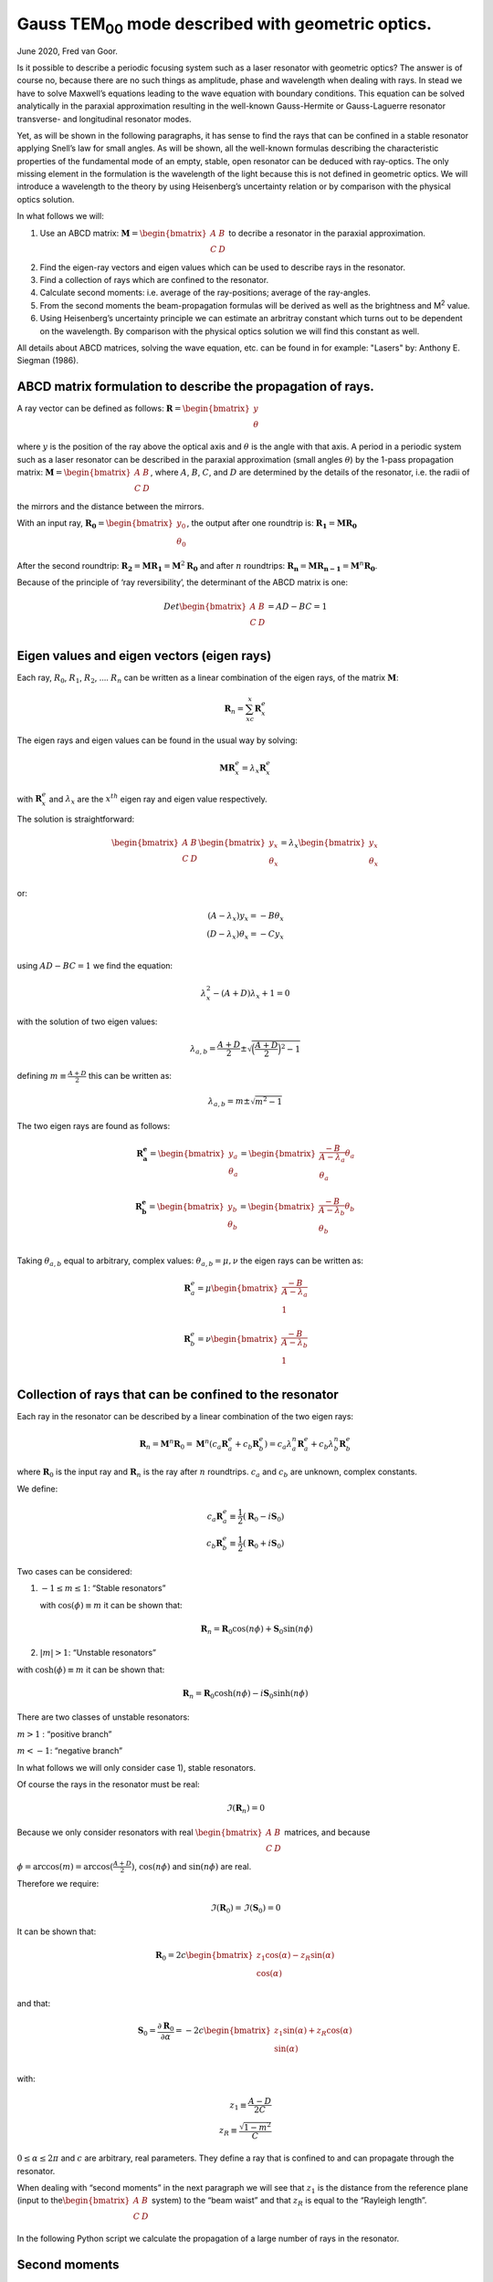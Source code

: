 .. Index::
    Gauss beam
    Laser resonator
    Geometrical description of light
    rays
    ABCD propagation
    Stable resonator
    Confined rays

Gauss TEM\ :sub:`00` \ mode described with geometric optics.
************************************************************

June 2020, Fred van Goor.

Is it possible to describe a periodic focusing system such as a laser
resonator with geometric optics? The answer is of course no, because
there are no such things as amplitude, phase and wavelength when dealing
with rays. In stead we have to solve Maxwell’s equations leading to the
wave equation with boundary conditions. This equation can be solved
analytically in the paraxial approximation resulting in the well-known
Gauss-Hermite or Gauss-Laguerre resonator transverse- and longitudinal
resonator modes.

Yet, as will be shown in the following paragraphs, it has sense to find
the rays that can be confined in a stable resonator applying Snell’s law
for small angles. As will be shown, all the well-known formulas
describing the characteristic properties of the fundamental mode of an
empty, stable, open resonator can be deduced with ray-optics. The only
missing element in the formulation is the wavelength of the light
because this is not defined in geometric optics. We will introduce a wavelength to the theory by using
Heisenberg’s uncertainty relation or by comparison with the physical optics solution.

In what follows we will:

1) Use an ABCD matrix:
   :math:`\mathbf{M} = \begin{bmatrix} A & B \\ C & D \\ \end{bmatrix}`
   to decribe a resonator in the paraxial approximation.

2) Find the eigen-ray vectors and eigen values which can be used to
   describe rays in the resonator.

3) Find a collection of rays which are confined to the resonator.

4) Calculate second moments: i.e. average of the ray-positions; average
   of the ray-angles.

5) From the second moments the beam-propagation formulas will be derived
   as well as the brightness and M\ :sup:`2` \ value.

6) Using Heisenberg’s uncertainty principle we can estimate an arbritray
   constant which turns out to be dependent on the wavelength. By
   comparison with the physical optics solution we will find this
   constant as well.
   
All details about ABCD matrices, solving the wave equation, etc. can be found in for example: 
"Lasers" by: Anthony E. Siegman (1986).

ABCD matrix formulation to describe the propagation of rays.
============================================================

A ray vector can be defined as follows:
:math:`\mathbf{R} = \begin{bmatrix} {y} \\ \theta\\ \end{bmatrix}` 

where :math:`y` is the position of the ray above the optical axis and :math:`\theta` is the angle with that axis.
A period in a periodic system such as a laser resonator can be described
in the paraxial approximation (small angles :math:`\theta`) by the
1-pass propagation matrix:
:math:`\mathbf{M} = \begin{bmatrix} A & B \\ C & D \\ \end{bmatrix}`,
where :math:`A`, :math:`B`, :math:`C`, and :math:`D` are determined by
the details of the resonator, i.e. the radii of the mirrors and the
distance between the mirrors.

With an input ray,
:math:`\mathbf{R_0} = \begin{bmatrix} {y_0} \\ \theta_0\\ \end{bmatrix}`,
the output after one roundtrip is:
:math:`\mathbf{R_1} = \mathbf{M} \mathbf{ R_0}`

After the second roundtrip:
:math:`\mathbf{R_2} = \mathbf{M} \mathbf{ R_1}=\mathbf{M}^2 \mathbf{ R_0}`
and after :math:`n` roundtrips:
:math:`\mathbf{R_n} = \mathbf{M} \mathbf{ R_{n-1}}=\mathbf{M}^n \mathbf{ R_0}`.

Because of the principle of ‘ray reversibility’, the determinant of the
ABCD matrix is one:

.. math::

   Det\begin{bmatrix}
   A & B \\
   C & D \\
   \end{bmatrix} = AD-BC=1

Eigen values and eigen vectors (eigen rays)
===========================================

Each ray, :math:`R_0`, :math:`R_1`, :math:`R_2`, …. :math:`R_n` can be
written as a linear combination of the eigen rays, of the matrix
:math:`\mathbf{M}`:

.. math:: \mathbf{R}_n=\sum_xc_x\mathbf{R}{^e_x}

The eigen rays and eigen values can be found in the usual way by
solving:

.. math:: \mathbf{M}\mathbf{R}^e_x=\lambda_x\mathbf{R}^e_x

with :math:`\mathbf{R}^e_x` and :math:`\lambda_x` are the :math:`x^{th}`
eigen ray and eigen value respectively.

The solution is straightforward:

.. math::

    
   \begin{bmatrix}
   A & B \\
   C & D \\
   \end{bmatrix} \begin{bmatrix}
   {y_x} \\
   \theta_x\\
   \end{bmatrix} = \lambda_x
   \begin{bmatrix}
   {y_x} \\
   \theta_x\\
   \end{bmatrix}

or:

.. math::

   (A-\lambda_x)y_x=-B\theta_x\\
   (D-\lambda_x)\theta_x=-Cy_x\\

using :math:`AD-BC=1` we find the equation:

.. math::


   \lambda^2_x-(A+D)\lambda_x+1=0

with the solution of two eigen values:

.. math::


   \lambda_{a,b}=\frac{A+D}{2}\pm\sqrt{\Big(\frac{A+D}{2}\Big)^2-1}

defining :math:`m\equiv\frac{A+D}{2}` this can be written as:

.. math::


   \lambda_{a,b}=m\pm\sqrt{m^2-1}

The two eigen rays are found as follows:

.. math::


   \mathbf{R^e_a}=\begin{bmatrix}
   {y_a} \\
   \theta_a\\
   \end{bmatrix} = \begin{bmatrix}
   \frac{-B}{A-\lambda_a} \theta_a \\
   \theta_a\\
   \end{bmatrix}
   \\
   \mathbf{R^e_b}=\begin{bmatrix}
   {y_b} \\
   \theta_b\\
   \end{bmatrix} = \begin{bmatrix}
   \frac{-B}{A-\lambda_b} \theta_b \\
   \theta_b\\
   \end{bmatrix}

Taking :math:`\theta_{a,b}` equal to arbitrary, complex values:
:math:`\theta_{a,b}=\mu,\nu` the eigen rays can be written as:

.. math::


   \mathbf{R}^e_a=\mu\begin{bmatrix}
   \frac{-B}{A-\lambda_a}  \\
   1\\
   \end{bmatrix}
   \\
   \mathbf{R}^e_b=\nu\begin{bmatrix}
   \frac{-B}{A-\lambda_b}  \\
   1\\
   \end{bmatrix}

Collection of rays that can be confined to the resonator
========================================================

Each ray in the resonator can be described by a linear combination of
the two eigen rays:

.. math::


   \mathbf{R}_n=\mathbf{M}^n\mathbf{R}_0=\mathbf{M}^n(c_a\mathbf{R}^e_a+c_b\mathbf{R}^e_b)=c_a\lambda^n_a\mathbf{R}^e_a+c_b\lambda^n_b\mathbf{R}^e_b

where :math:`\mathbf{R}_0` is the input ray and :math:`\mathbf{R}_n` is
the ray after :math:`n` roundtrips. :math:`c_a` and :math:`c_b` are
unknown, complex constants.

We define:

.. math::


   c_a\mathbf{R}^e_a\equiv\frac{1}{2}(\mathbf{R}_0-i\mathbf{S}_0)
   \\
   c_b\mathbf{R}^e_b\equiv\frac{1}{2}(\mathbf{R}_0+i\mathbf{S}_0)

Two cases can be considered:

1) :math:`-1 \le m \le 1`: “Stable resonators”

   with :math:`\cos(\phi)\equiv m` it can be shown that:

   .. math::


       \mathbf{R}_n=\mathbf{R}_0\cos(n\phi)+\mathbf{S}_0\sin(n\phi)

2) :math:`|m| > 1`: “Unstable resonators”

with :math:`\cosh(\phi)\equiv m` it can be shown that:

.. math::


       \mathbf{R}_n=\mathbf{R}_0\cosh(n\phi)-i\mathbf{S}_0\sinh(n\phi)

There are two classes of unstable resonators:

:math:`m>1` : “positive branch”

:math:`m<-1`: “negative branch”

In what follows we will only consider case 1), stable resonators.

Of course the rays in the resonator must be real:

.. math::


   \Im(\mathbf{R}_n)=0

Because we only consider resonators with real
:math:`\begin{bmatrix} A & B \\ C & D \\ \end{bmatrix}` matrices, and
because :math:`\phi=\arccos(m)=\arccos(\frac{A+D}{2})`,
:math:`\cos(n\phi)` and :math:`\sin(n\phi)` are real.

Therefore we require:

.. math::


   \Im(\mathbf{R}_0)=\Im(\mathbf{S}_0)=0

It can be shown that:

.. math::


   \mathbf{R}_0=2c\begin{bmatrix}
   z_1\cos(\alpha)-z_R\sin(\alpha) \\
   \cos(\alpha)  \\
   \end{bmatrix}

and that:

.. math::


   \mathbf{S}_0=\frac{\partial \mathbf{R}_0}{\partial \alpha}=-2c\begin{bmatrix}
   z_1\sin(\alpha)+z_R\cos(\alpha) \\
   \sin(\alpha)  \\
   \end{bmatrix}

with:

.. math::


   z_1\equiv \frac{A-D}{2C}\\
   z_R\equiv \frac{\sqrt{1-m^2}}{C}

:math:`0\le \alpha \le 2\pi` and :math:`c` are arbitrary, real
parameters. They define a ray that is confined to and can propagate
through the resonator.

When dealing with “second moments” in the next paragraph we will see that
:math:`z_1` is the distance from the reference plane (input to
the\ :math:`\begin{bmatrix} A & B \\ C & D \\ \end{bmatrix}` system) to
the “beam waist” and that :math:`z_R` is equal to the “Rayleigh length”.

In the following Python script we calculate the propagation of a large number of rays in the resonator.

.. plot:: geometric_laser_plot_rays.py

Second moments
==============

The envelope of the bundle of rays and other parameters can be found
using **second moments**.

For the input rays:

.. math::


   \mathbf{R}_0=\begin{bmatrix}y_0 \\
   \theta_0\\
   \end{bmatrix}
   =2c\begin{bmatrix}
   z_1\cos(\alpha)-z_R\sin(\alpha) \\
   \cos(\alpha)  \\
   \end{bmatrix}\;0 \leq \alpha \leq 2\pi

we find for the second moment of :math:`y_0`:

.. math::


   \langle{y_0^2}\rangle=\frac{1}{2\pi}\int_0^{2\pi}y_0(\alpha)^2\mathrm{d}\alpha=\frac{4c^2}{2\pi}\int_0^{2\pi}(z_1\cos\alpha-z_R\sin\alpha)^2\mathrm{d}\alpha=

.. math::


   =\frac{4c^2}{2\pi}\left[z_1^2\int_0^{2\pi}\cos^2\alpha\mathrm{d}\alpha+z_R^2\int_0^{2\pi}\sin^2\alpha\mathrm{d}\alpha-2z_1z_R\int_0^{2\pi}\sin\alpha\cos\alpha\mathrm{d}\alpha\right]=

.. math::


   =\frac{4c^2}{2\pi}\left[\pi{z_1^2}+\pi{z_R^2}+0\right]=2c^2\left(z_1^2+z_R^2\right)

In a similar way we find for the second moments of :math:`\theta_0` and
:math:`y_0\theta_0`:

.. math::


   \langle{\theta_0^2}\rangle=\frac{1}{2\pi}\int_0^{2\pi}\theta_0(\alpha)^2\mathrm{d}\alpha=2c^2

.. math::


   \langle{y_0\theta_0}\rangle=\frac{1}{2\pi}\int_0^{2\pi}{y_0}(\alpha)\theta_0(\alpha)\mathrm{d}\alpha=2c^2z_1

In general we want to know the rays at a distance :math:`z'` from the
input-reference plane:

.. figure:: _static/geometric_laser_fig1.png

In other words we want to know :math:`\mathbf{R}(z',\alpha)` for a given
input ray :math:`\mathbf{R}_0=\mathbf{R}(0,\alpha)` The ray at a
distance :math:`z'` can be found by propagating in free space
(refractive index = 1):

.. math::


   \mathbf{R}(z',\alpha)=\begin{bmatrix}
   1 & z' \\
   0 & 1 \\
   \end{bmatrix}\mathbf{R}_0=
   \begin{bmatrix}
   y_0 + z'\theta_0 \\
   \theta_0 \\
   \end{bmatrix}=
   2c\begin{bmatrix}
   z_1\cos{\alpha}-z_R\sin{\alpha}+z'\theta_0 \\
   \theta_0 \\
   \end{bmatrix}

Using :math:`\theta_0=\cos{\alpha}` and :math:`z \equiv{z_1+z'}` we find
for the rays at a distance, :math:`z`, from the beam waist (at a
distance :math:`z_1` from the reference plane):

.. math::


   \mathbf{R}(z,\alpha)=2c\begin{bmatrix}
   z\cos{\alpha}-z_R\sin{\alpha} \\
   \cos{\alpha} \\
   \end{bmatrix}

The second moments at :math:`z` are now:

.. math::


   \langle{y(z)^2}\rangle=2c^2(z^2+z_R^2)\equiv{w(z)^2}\\
   \langle\theta(z)^2\rangle=2c^2\\
   \langle{y(z)}\theta(z)\rangle=2c^2z

With :math:`w_0\equiv{w(0)}=\sqrt{2}cz_R` we define the beam waist
:math:`w_0` at :math:`z=0`. The size of the beam at a distance,
:math:`z`, from the waist is:

.. math::

   w(z)^2=2c^2z_R^2\left(1+\frac{z^2}{z_R^2}\right)

or:

.. math::

   w(z)^2=w_0^2\left(1+\frac{z^2}{z_R^2}\right)

This formula of the size of the beam (bundle of confined rays) is
exactly the same as the formula of the beam size of a Gaussian beam
modelled according to the theory of physical optics, based on Maxwell’s
equations. Also, the beam-area doubles when propagating a distance,
:math:`z_R`, from the waist:

.. math::

   w(z_R)^2=2c^2z_R^2(1+1)=2w_0^2

according to the definition of the Rayleigh length. The beam size,
:math:`w(z)`, is also plotted in the figure below executing the same Python script as before but now with the second moments included (black dashed curves). 

.. plot:: geometric_laser_plot_rays2.py

Wavefront radius
================

The radius of the wavefront can be found as follows: From
the figure it follows that:



.. math:: \beta=\frac{dw(z)}{dz}=\frac{w(z)}{Radius(z)}

.. math:: \frac{dw(z)^2}{dz}=2w\frac{dw}{dz}=2w(z)\frac{w(z)}{Radius(z)}=2\frac{\langle{y(z)^2}\rangle}{Radius(z)}

Also:

.. math::


   \frac{d{w(z)^2}}{dz}=\frac{d}{dz}[2c^2(z^2+z_R^2)]=4c^2z=2\langle{y(z)}\theta(z)\rangle

So, we find for the radius of the wavefront at large values of z:

.. math::


   Radius(z)=\frac{\langle{y(z)^2}\rangle}{\langle{y(z)\theta(z)}\rangle}=\frac{w_0^2(1+\frac{z^2}{z_R^2})}{2c^2z}
   =\frac{2c^2(z^2+z_R^2)}{2c^2z}=z(1+\frac{z_R^2}{z^2})

.. figure:: _static/geometric_laser_fig2.png

Brightness
==========

The following parameter, called the **Brightness** of the beam, does not
change while propagating the beam:

.. math::


   Brightness\equiv\sqrt{\langle{y(z)^2}\rangle\langle\theta{(z)^2}\rangle-\langle{y(z)}\theta(z)\rangle^2}
   =\sqrt{4c^4(z^2+z_R^2-z^2)}=2c^2z_R=const

Get the constant :math:`c`
==========================

The constant :math:`c` is still unknown and can be obtained by using
Heisenberg’s uncertainty relation or by comparing the results with the
formulas obtained using physical optics, the solution of the wave
equation.

**a) Heisenberg:**

The angle, :math:`\beta`, is given by:

.. math::


   \beta= \frac{w(z)}{z}\mid_{z\rightarrow\infty}=\frac{w_0\frac{z}{z_R}}{z}=\frac{w_0}{z_R}

The Heisenberg relation for the uncertainty of the impulse and position
in the transverse direction, :math:`y`, of a photon is given by:

.. math::


   \Delta{P_y}\Delta{y}=h

Assume that the uncertainty of the impulse,
:math:`p_z=\frac{h}{\lambda}`, :math:`\Delta{p_z}` in the z direction is
zero, the angle, :math:`\beta` is also given by:

.. math::


   2\beta=\frac{\Delta{p_y}}{p_z}=\frac{\frac{h}{2w_0}}   {\frac{h}{\lambda}}=\frac{\lambda}{2w_0}

So, from:

.. math::


   2\beta=\frac{2w_0}{z_R}=\frac{\lambda}{2w_0}

it follows that:

.. math::


   4w_0^2=\lambda{z_R}
   
   8c^2z_R^2=\lambda{z_R}

The constant, :math:`c` is:

.. math::


   c=\frac{\lambda}{4\sqrt{2}w_0}

**b) Compare with physical optics solution:**

For a round beam the Rayleigh length is:

.. math::


   z_R=\frac{\pi{w_0^2}}{\lambda}

using :math:`z_R=\frac{w_0}{\sqrt{2}c}` we find for the constant
:math:`c`:

.. math::


   c=\frac{\lambda}{\pi{\sqrt{2}w_0}}

(There is a slight difference with the Heisenberg method. Maybe this is
due to the slab geometry versus cylinder geometry? Comments are welcome!)


